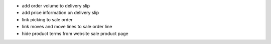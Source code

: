 
* add order volume to delivery slip
* add price information on delivery slip
* link picking to sale order
* link moves and move lines to sale order line
* hide product terms from website sale product page

